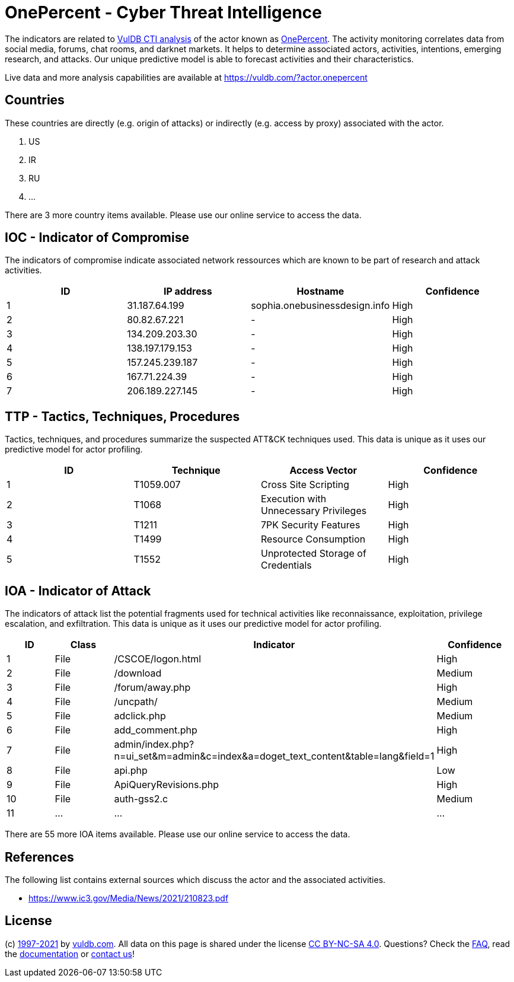 = OnePercent - Cyber Threat Intelligence

The indicators are related to https://vuldb.com/?doc.cti[VulDB CTI analysis] of the actor known as https://vuldb.com/?actor.onepercent[OnePercent]. The activity monitoring correlates data from social media, forums, chat rooms, and darknet markets. It helps to determine associated actors, activities, intentions, emerging research, and attacks. Our unique predictive model is able to forecast activities and their characteristics.

Live data and more analysis capabilities are available at https://vuldb.com/?actor.onepercent

== Countries

These countries are directly (e.g. origin of attacks) or indirectly (e.g. access by proxy) associated with the actor.

. US
. IR
. RU
. ...

There are 3 more country items available. Please use our online service to access the data.

== IOC - Indicator of Compromise

The indicators of compromise indicate associated network ressources which are known to be part of research and attack activities.

[options="header"]
|========================================
|ID|IP address|Hostname|Confidence
|1|31.187.64.199|sophia.onebusinessdesign.info|High
|2|80.82.67.221|-|High
|3|134.209.203.30|-|High
|4|138.197.179.153|-|High
|5|157.245.239.187|-|High
|6|167.71.224.39|-|High
|7|206.189.227.145|-|High
|========================================

== TTP - Tactics, Techniques, Procedures

Tactics, techniques, and procedures summarize the suspected ATT&CK techniques used. This data is unique as it uses our predictive model for actor profiling.

[options="header"]
|========================================
|ID|Technique|Access Vector|Confidence
|1|T1059.007|Cross Site Scripting|High
|2|T1068|Execution with Unnecessary Privileges|High
|3|T1211|7PK Security Features|High
|4|T1499|Resource Consumption|High
|5|T1552|Unprotected Storage of Credentials|High
|========================================

== IOA - Indicator of Attack

The indicators of attack list the potential fragments used for technical activities like reconnaissance, exploitation, privilege escalation, and exfiltration. This data is unique as it uses our predictive model for actor profiling.

[options="header"]
|========================================
|ID|Class|Indicator|Confidence
|1|File|/+CSCOE+/logon.html|High
|2|File|/download|Medium
|3|File|/forum/away.php|High
|4|File|/uncpath/|Medium
|5|File|adclick.php|Medium
|6|File|add_comment.php|High
|7|File|admin/index.php?n=ui_set&m=admin&c=index&a=doget_text_content&table=lang&field=1|High
|8|File|api.php|Low
|9|File|ApiQueryRevisions.php|High
|10|File|auth-gss2.c|Medium
|11|...|...|...
|========================================

There are 55 more IOA items available. Please use our online service to access the data.

== References

The following list contains external sources which discuss the actor and the associated activities.

* https://www.ic3.gov/Media/News/2021/210823.pdf

== License

(c) https://vuldb.com/?doc.changelog[1997-2021] by https://vuldb.com/?doc.about[vuldb.com]. All data on this page is shared under the license https://creativecommons.org/licenses/by-nc-sa/4.0/[CC BY-NC-SA 4.0]. Questions? Check the https://vuldb.com/?doc.faq[FAQ], read the https://vuldb.com/?doc[documentation] or https://vuldb.com/?contact[contact us]!
